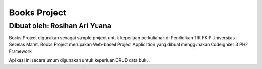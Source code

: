 ###################
Books Project
###################
Dibuat oleh: Rosihan Ari Yuana
~~~~~~~~~~~~~~~~~~~~~~~~~~~~~~~~

Books Project digunakan sebagai sample project untuk keperluan perkuliahan di Pendidikan TIK FKIP Universitas Sebelas Maret. Books Project merupakan Web-based Project Application yang dibuat menggunakan Codeigniter 3 PHP Framework 

Aplikasi ini secara umum digunakan untuk keperluan CRUD data buku.
